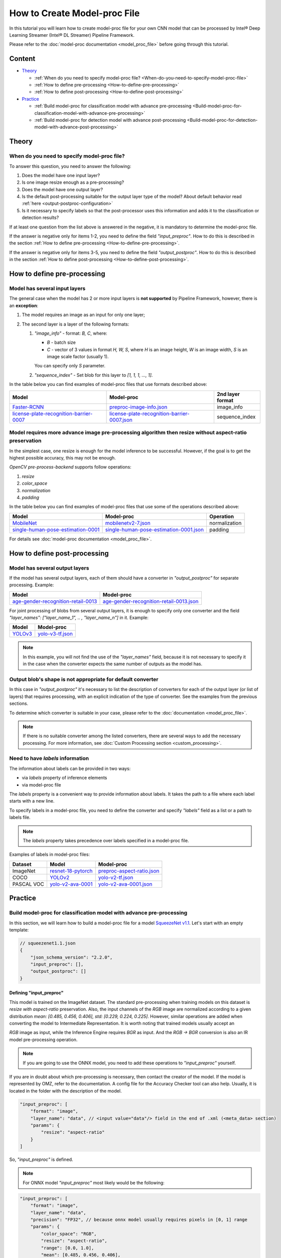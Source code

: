 How to Create Model-proc File
=============================

In this tutorial you will learn how to create model-proc file for your
own CNN model that can be processed by Intel® Deep Learning Streamer (Intel® DL Streamer) Pipeline Framework.

Please refer to the :doc:`model-proc documentation <model_proc_file>`
before going through this tutorial.

Content
-------

-  `Theory <#theory>`__

   -  :ref:`When do you need to specify model-proc file? <When-do-you-need-to-specify-model-proc-file>`
   -  :ref:`How to define pre-processing <How-to-define-pre-processing>`
   -  :ref:`How to define post-processing <How-to-define-post-processing>`

-  `Practice <#practice>`__

   -  :ref:`Build model-proc for classification model with advance
      pre-processing <Build-model-proc-for-classification-model-with-advance-pre-processing>`
   -  :ref:`Build model-proc for detection model with advance
      post-processing <Build-model-proc-for-detection-model-with-advance-post-processing>`

Theory
------

.. _When-do-you-need-to-specify-model-proc-file:

When do you need to specify model-proc file?
^^^^^^^^^^^^^^^^^^^^^^^^^^^^^^^^^^^^^^^^^^^^

To answer this question, you need to answer the following:

1. Does the model have one input layer?
2. Is one image resize enough as a pre-processing?
3. Does the model have one output layer?
4. Is the default post-processing suitable for the output layer type of the model? About default behavior read :ref:`here <output-postproc-configuration>`
5. Is it necessary to specify labels so that the post-processor uses this information and adds it to the classification or detection results?

If at least one question from the list above is answered in the
negative, it is mandatory to determine the model-proc file.

If the answer is negative only for items 1-2, you need to define the
field *"input_preproc"*. How to do this is described in the section
:ref:`How to define pre-processing <How-to-define-pre-processing>`.

If the answer is negative only for items 3-5, you need to define the
field *"output_postproc"*. How to do this is described in the section
:ref:`How to define post-processing <How-to-define-post-processing>`.

.. _How-to-define-pre-processing:

How to define pre-processing
----------------------------

Model has several input layers
^^^^^^^^^^^^^^^^^^^^^^^^^^^^^^

The general case when the model has 2 or more input layers is **not
supported** by Pipeline Framework, however, there is an **exception**:

1. The model requires an image as an input for only one layer;
2. The second layer is a layer of the following formats:

   1. *"image_info"* - format: *B, C*, where:

      - *B* - batch size
      - *C* - vector of 3 values in format *H, W, S*, where *H* is an image height, *W* is an image width, *S* is an image scale factor (usually 1).

      You can specify only *S* parameter.

   2. *"sequence_index"* - Set blob for this layer to *[1, 1, 1, ..., 1]*.


In the table below you can find examples of model-proc files that use formats described above:

.. list-table::
   :header-rows: 1
   :widths: auto

   * - Model
     - Model-proc
     - 2nd layer format

   * - `Faster-RCNN <https://github.com/openvinotoolkit/open_model_zoo/tree/master/models/public/faster_rcnn_resnet50_coco>`__
     - `preproc-image-info.json <https://github.com/dlstreamer/dlstreamer/blob/master/samples/gstreamer/model_proc/public/preproc-image-info.json>`__
     - image_info

   * - `license-plate-recognition-barrier-0007 <https://github.com/openvinotoolkit/open_model_zoo/tree/master/models/public/license-plate-recognition-barrier-0007>`__
     - `license-plate-recognition-barrier-0007.json <https://github.com/dlstreamer/dlstreamer/blob/master/samples/gstreamer/model_proc/intel/license-plate-recognition-barrier-0007.json>`__
     - sequence_index


Model requires more advance image pre-processing algorithm then resize without aspect-ratio preservation
^^^^^^^^^^^^^^^^^^^^^^^^^^^^^^^^^^^^^^^^^^^^^^^^^^^^^^^^^^^^^^^^^^^^^^^^^^^^^^^^^^^^^^^^^^^^^^^^^^^^^^^^

In the simplest case, one resize is enough for the model inference to be successful.
However, if the goal is to get the highest possible accuracy, this may not be enough.

*OpenCV pre-process-backend* supports follow operations:

#. *resize*
#. *color_space*
#. *normalization*
#. *padding*

In the table below you can find examples of model-proc files that use some of the operations described above:

.. list-table::
   :header-rows: 1
   :widths: auto

   * - Model
     - Model-proc
     - Operation

   * - `MobileNet <https://github.com/onnx/models/blob/main/validated/vision/classification/mobilenet>`__
     - `mobilenetv2-7.json <https://github.com/dlstreamer/dlstreamer/blob/master/samples/gstreamer/model_proc/onnx/mobilenetv2-7.json>`__
     - normalization

   * - `single-human-pose-estimation-0001 <https://github.com/openvinotoolkit/open_model_zoo/tree/master/models/public/single-human-pose-estimation-0001>`__
     - `single-human-pose-estimation-0001.json <https://github.com/dlstreamer/dlstreamer/blob/master/samples/gstreamer/model_proc/public/single-human-pose-estimation-0001.json>`__
     - padding

For details see :doc:`model-proc documentation <model_proc_file>`.

.. _How-to-define-post-processing:

How to define post-processing
-----------------------------

Model has several output layers
^^^^^^^^^^^^^^^^^^^^^^^^^^^^^^^

If the model has several output layers, each of them should have a
converter in *"output_postproc"* for separate processing. Example:

.. list-table::
   :header-rows: 1

   * - Model
     - Model-proc
   * - `age-gender-recognition-retail-0013 <https://github.com/openvinotoolkit/open_model_zoo/tree/master/models/intel/age-gender-recognition-retail-0013>`__
     - `age-gender-recognition-retail-0013.json <https://github.com/dlstreamer/dlstreamer/blob/master/samples/gstreamer/model_proc/intel/age-gender-recognition-retail-0013.json>`__

For joint processing of blobs from several output layers, it is enough to specify only one converter and
the field *"layer_names": ["layer_name_1", .. , "layer_name_n"]* in it. Example:

.. list-table::
   :header-rows: 1

   * - Model
     - Model-proc
   * - `YOLOv3 <https://github.com/openvinotoolkit/open_model_zoo/tree/master/models/public/yolo-v3-tf>`__
     - `yolo-v3-tf.json <https://github.com/dlstreamer/dlstreamer/blob/master/samples/gstreamer/model_proc/public/yolo-v3-tf.json>`__

.. note::
   In this example, you will not find the use of the *"layer_names"* field, because it is not necessary to specify it in
   the case when the converter expects the same number of outputs as the model has.

Output blob's shape is not appropriate for default converter
^^^^^^^^^^^^^^^^^^^^^^^^^^^^^^^^^^^^^^^^^^^^^^^^^^^^^^^^^^^^

In this case in *"output_postproc"* it's necessary to list the
description of converters for each of the output layer (or list of
layers) that requires processing, with an explicit indication of the
type of converter. See the examples from the previous sections.

To determine which converter is suitable in your case, please refer to the :doc:`documentation <model_proc_file>`.

.. note::
   If there is no suitable converter among the listed converters, there are several ways to add the necessary processing.
   For more information, see :doc:`Custom Processing section <custom_processing>`.

Need to have *labels* information
^^^^^^^^^^^^^^^^^^^^^^^^^^^^^^^^^^^

The information about labels can be provided in two ways:

* via *labels* property of inference elements
* via model-proc file

The *labels* property is a convenient way to provide information about labels.
It takes the path to a file where each label starts with a new line.

To specify labels in a model-proc file, you need to define the converter
and specify *"labels"* field as a list or a path to labels file.

.. note::
   The *labels* property takes precedence over labels specified in a model-proc file.

Examples of labels in model-proc files:

.. list-table::
   :header-rows: 1

   * - Dataset
     - Model
     - Model-proc
   * - ImageNet
     - `resnet-18-pytorch <https://github.com/openvinotoolkit/open_model_zoo/tree/master/models/public/resnet-18-pytorch>`__
     - `preproc-aspect-ratio.json <https://github.com/dlstreamer/dlstreamer/blob/master/samples/gstreamer/model_proc/public/preproc-aspect-ratio.json>`__
   * - COCO
     - `YOLOv2 <https://github.com/openvinotoolkit/open_model_zoo/tree/master/models/public/yolo-v2-tf>`__
     - `yolo-v2-tf.json <https://github.com/dlstreamer/dlstreamer/blob/master/samples/gstreamer/model_proc/public/yolo-v2-tf.json>`__
   * - PASCAL VOC
     - `yolo-v2-ava-0001 <https://github.com/openvinotoolkit/open_model_zoo/tree/master/models/intel/yolo-v2-ava-0001>`__
     - `yolo-v2-ava-0001.json <https://github.com/dlstreamer/dlstreamer/blob/master/samples/gstreamer/model_proc/intel/yolo-v2-ava-0001.json>`__

Practice
--------

.. _Build-model-proc-for-classification-model-with-advance-pre-processing:

Build model-proc for classification model with advance pre-processing
^^^^^^^^^^^^^^^^^^^^^^^^^^^^^^^^^^^^^^^^^^^^^^^^^^^^^^^^^^^^^^^^^^^^^

In this section, we will learn how to build a model-proc file for a
model `SqueezeNet v1.1 <https://docs.openvino.ai/2023.3/omz_models_model_squeezenet1_1.html>`__.
Let's start with an empty template:

.. code:: javascript

   // squeezenet1.1.json
   {
       "json_schema_version": "2.2.0",
       "input_preproc": [],
       "output_postproc": []
   }

Defining "input_preproc"
""""""""""""""""""""""""

This model is trained on the ImageNet dataset.
The standard pre-processing when training models on this
dataset is *resize with aspect-ratio* preservation.
Also, the input channels of the *RGB* image are
normalized according to a given distribution
*mean: [0.485, 0.456, 0.406], std: [0.229, 0.224, 0.225]*. However,
similar operations are added when converting the model to Intermediate
Representation. It is worth noting that trained models usually accept an

*RGB* image as input, while the Inference Engine requires *BGR* as
input. And the *RGB -> BGR* conversion is also an IR model
pre-processing operation.

.. note::
   If you are going to use the ONNX model, you need to add these operations to *"input_preproc"* yourself.

If you are in doubt about which pre-processing is necessary, then
contact the creator of the model. If the model is represented by OMZ,
refer to the documentation. A config file for the Accuracy Checker tool
can also help. Usually, it is located in the folder with the description
of the model.

.. code:: javascript

   "input_preproc": [
       "format": "image",
       "layer_name": "data", // <input value="data"/> field in the end of .xml (<meta_data> section)
       "params": {
           "resize": "aspect-ratio"
       }
   ]

So, *"input_preproc"* is defined.

.. note::
   For ONNX model *"input_preproc"* most likely would be the following:

.. code:: javascript

   "input_preproc": [
       "format": "image",
       "layer_name": "data",
       "precision": "FP32", // because onnx model usually requires pixels in [0, 1] range
       "params": {
           "color_space": "RGB",
           "resize": "aspect-ratio",
           "range": [0.0, 1.0],
           "mean": [0.485, 0.456, 0.406],
           "std": [0.229, 0.224, 0.225]
       }
   ]

.. note::
   Such a configurable pre-processing can be executed only with
   OpenCV *pre-process-backend*. To improve performance, you can leave
   “input_preproc” empty (*"input_preproc": []*), then resize without
   aspect-ratio will be performed by any of the *pre-process-backend*.
   However, this may affect the accuracy of the model inference.

Defining "output_postproc"
""""""""""""""""""""""""""

This model has a single output layer (*<output value="['prob']"/>*
field in the end of .xml ( section)), so field *"layer_name": "prob"*
is optional. For this model *label* with *max* method is suitable
converter.


Also if you want to see results with labels you should set *"labels"*
field. They also can be put into a separate file to keep model-proc file
small in size.

Alternatively, you can specify labels using the *labels* property of
inference elements. In this case, you don't need to add the *"labels"*
field to the model-proc file.

.. note::
   Because of ImageNet's model contains 1000 labels, part of them are omitted

.. code:: javascript

   "output_postproc": [
       "layer_name": "prob", // (optional)
       "converter": "label",
       "method": "max",
       "labels": [
           "tench, Tinca tinca",
           "goldfish, Carassius auratus",
           "great white shark, white shark, man-eater, man-eating shark, Carcharodon carcharias",
           "tiger shark, Galeocerdo cuvieri",
           "hammerhead, hammerhead shark",
           ...,
           "earthstar",
           "hen-of-the-woods, hen of the woods, Polyporus frondosus, Grifola frondosa",
           "bolete",
           "ear, spike, capitulum",
           "toilet tissue, toilet paper, bathroom tissue"
       ]
   ]

Result
""""""

.. code:: javascript

   // squeezenet1.1.json
   {
       "json_schema_version": "2.2.0",
       "input_preproc": [
           "format": "image",
           "layer_name": "data",
           "params": {
               "resize": "aspect-ratio"
           }
       ],
       "output_postproc": [
           "converter": "label",
           "method": "max",
           "labels": [
               "tench, Tinca tinca",
               "goldfish, Carassius auratus",
               "great white shark, white shark, man-eater, man-eating shark, Carcharodon carcharias",
               "tiger shark, Galeocerdo cuvieri",
               "hammerhead, hammerhead shark",
               ...,
               "earthstar",
               "hen-of-the-woods, hen of the woods, Polyporus frondosus, Grifola frondosa",
               "bolete",
               "ear, spike, capitulum",
               "toilet tissue, toilet paper, bathroom tissue"
           ]
       ]
   }

.. _Build-model-proc-for-detection-model-with-advance-post-processing:

Build model-proc for detection model with advance post-processing
^^^^^^^^^^^^^^^^^^^^^^^^^^^^^^^^^^^^^^^^^^^^^^^^^^^^^^^^^^^^^^^^^

In this section, we will learn how to build a model-proc file for a model
`YOLO v4 Tiny <https://github.com/openvinotoolkit/open_model_zoo/tree/master/models/public/yolo-v4-tiny-tf>`__.
Let's start with an empty template:

.. code:: javascript

   // squeezenet1.1.json
   {
       "json_schema_version": "2.2.0",
       "input_preproc": [],
       "output_postproc": []
   }

.. _how-to-model-proc-ex2-input-preproc:

Defining "input_preproc"
""""""""""""""""""""""""

The selected model has one input layer and it does not require a special pre-processing algorithm -
resize without aspect-ratio preservation is enough. Therefore, we can leave
this field empty: *"input_preproc": []*. However, you are free to
experiment and configure pre-processing as you wish.

.. _how-to-model-proc-ex2-output-postproc:

Defining "output_postproc"
""""""""""""""""""""""""""

To begin with, we will determine which layers are the output ones.
Let's turn to the description of
`Output of converted model <https://github.com/openvinotoolkit/open_model_zoo/blob/master/models/public/yolo-v4-tiny-tf/README.md#converted-model-1>`__.

1. The array of detection summary info, name -
   *conv2d_20/BiasAdd/Add*, shape - *1, 26, 26, 255*. The anchor values
   for each bbox on cell are *23,27, 37,58, 81,82*.
2. The array of detection summary info, name - *conv2d_17/BiasAdd/Add*, shape -
   *1, 13, 13, 255*. The anchor values bbox on cell are *81,82, 135,169, 344,319*.

Thus:
*"layer_names": ["conv2d_20/BiasAdd/Add", "conv2d_17/BiasAdd/Add"]*,
*"anchors": [23.0, 27.0, 37.0, 58.0, 81.0, 82.0, 135.0, 169.0, 344.0, 319.0]*,
*"masks": [2, 3, 4, 0, 1, 2]*, *"bbox_number_on_cell": 3*,
*"cells_number": 13*.

The output of the model can be converted using *yolo_v3* converter
since it has a suitable structure.

Model was trained on COCO dataset with 80 classes: *"classes": 80*,
*"labels": ["person", "bicycle", "car", "motorbike", ..., "hair drier", "toothbrush"]*.

The parameters listed above are hyperparameters set when defining the
network architecture. It is known that YOLO models are anchor-based
models. This means that the network determines the classification of
objects in predetermined areas (bboxes) and adjusts the coordinates of
these areas. Roughly speaking, the whole picture is divided into regions
as follows: a grid of a certain size is imposed on the image
(*cells_number* depends on the size of the input layer and usually is
equal to *input_layer_size // 32*); then a certain number of bboxes of
different proportions (*bbox_number_on_cell*) are placed in each cell,
and the center of these bboxes coincides with the center of the cell;
then for each bbox (their number are
*cells_number \* cells_number \* bbox_number_on_cell*) the values
*x, y, w, h, bbox_confidence* and
*class_1_confidence, .., class_N_confidence*, where *N = classes*
are predicted. Thus, the size of the **one** output layer should be
equal to
*cells_number \* cells_number \* bbox_number_on_cell \* (5 + classes)*.
Note that the *anchors* values are compiled
as *[x_coordinate_bbox_size_multiplier_1, y_coordinate_bbox_size_multiplier_1, .., x_coordinate_bbox_size_multiplier_N, y_coordinate_bbox_size_multiplier_N]*,
where *N = bbox_number_on_cell*.

.. note::
   In the case of multiple output layers, the grid size
   changes to accommodate smaller or larger objects. In this case,
   *cells_number* is specified for the layer with the smallest grid
   size. The grid sizes are sequentially doubled for each output layer:
   ([13, 13], [26, 26], [52, 52] …) - other cases are not supported. In
   case this upsets you, please open an issue.

*masks* is about which set of anchors belongs to which output layer,
in the case of processing results from multiple layers. For example:
*number_of_outputs = 2, anchors: [x_1, y_1, x_2, y_2], masks: [0, 1]*
- then for the first output layer *anchors: [x_1, y_1]* and for the
second *anchors: [x_2, y_2]*. Thus *bbox_number_on_cell = 1* will be
applied for each output.

Resume:

* *classes* - number of detection object classes (*optional if you set "labels" correctly*). You can get it from description of a model;
* *anchors* - one-dimensional array of anchors. See description of a model to get this parameter;
* *masks* - one-dimensional array contains subsets of anchors which correspond to output layers. Usually provided with documentation or architecture
  config as two-dimensional array, but you can pick up values by yourself;
* *cells_number* & *bbox_number_on_cell* - you can get them from model's architecture config or from information about dimensional of
  output layers. If you can not get it, you can solve the system of equations:

.. code:: python

   cells_number * cells_number * bbox_number_on_cell * (5 + classes) = min(len(output_blob_1), .., len(output_blob_N));
   bbox_number_on_cell = len(anchors) / (N * 2);

   where N is number of output layers.

Let's move on.
`Model's output description <https://github.com/openvinotoolkit/open_model_zoo/tree/master/models/public/yolo-v4-tiny-tf#converted-model-1>`__
says that it is necessary to apply the **sigmoid** functions to the
output values. Also we replaced the sigmoid call with softmax to
distribute the confidence values of the classes. This can be configured
with *"output_sigmoid_activation": true* and
*"do_cls_softmax": true* fields.

Next, to run the NMS algorithm, you need to set the parameter
*"iou_threshold": 0.4*, you can experiment with it to get a better
result in your task.

Thus, we have defined all the fields necessary for the *yolo_v3* converter.

.. _how-to-model-proc-ex2-result:

Result
""""""

.. code:: javascript

   // yolo-v4-tiny-tf.json
   {
       "json_schema_version": "2.2.0",
       "input_preproc": [],
       "output_postproc": [
           {
               "layer_names": ["conv2d_20/BiasAdd/Add", "conv2d_17/BiasAdd/Add"], // optional
               "converter": "yolo_v3",
               "anchors": [23.0, 27.0, 37.0, 58.0, 81.0, 82.0, 135.0, 169.0, 344.0, 319.0],
               "masks": [2, 3, 4, 0, 1, 2],
               "bbox_number_on_cell": 3,
               "cells_number": 13,
               "do_cls_softmax": true,
               "output_sigmoid_activation": true,
               "iou_threshold": 0.4,
               "classes": 80,
               "labels": [
                   "person", "bicycle", "car",
                   "motorbike", "aeroplane", "bus",
                   ...,
                   "teddy bear", "hair drier", "toothbrush"
               ]
           }
       ]
   }
